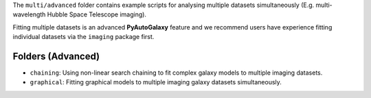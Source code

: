 The ``multi/advanced`` folder contains example scripts for analysing multiple datasets simultaneously (E.g. multi-wavelength
Hubble Space Telescope imaging).

Fitting multiple datasets is an advanced **PyAutoGalaxy** feature and we recommend users have experience fitting
individual datasets via the ``imaging`` package first.

Folders (Advanced)
------------------

- ``chaining``: Using non-linear search chaining to fit complex galaxy models to multiple imaging datasets.
- ``graphical``: Fitting graphical models to multiple imaging galaxy datasets simultaneously.